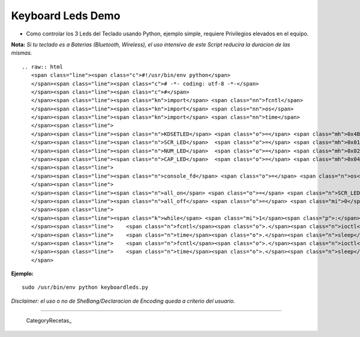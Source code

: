 
Keyboard Leds Demo
==================

* Como controlar los 3 Leds del Teclado usando Python, ejemplo simple, requiere Privilegios elevados en el equipo.

**Nota:** *Si tu teclado es a Baterias (Bluetooth, Wireless), el uso intensivo de este Script reducira la duracion de las mismas.*

::

   .. raw:: html
      <span class="line"><span class="c">#!/usr/bin/env python</span>
      </span><span class="line"><span class="c"># -*- coding: utf-8 -*-</span>
      </span><span class="line"><span class="c">#</span>
      </span><span class="line"><span class="kn">import</span> <span class="nn">fcntl</span>
      </span><span class="line"><span class="kn">import</span> <span class="nn">os</span>
      </span><span class="line"><span class="kn">import</span> <span class="nn">time</span>
      </span><span class="line">
      </span><span class="line"><span class="n">KDSETLED</span> <span class="o">=</span> <span class="mh">0x4B32</span>
      </span><span class="line"><span class="n">SCR_LED</span>  <span class="o">=</span> <span class="mh">0x01</span>
      </span><span class="line"><span class="n">NUM_LED</span>  <span class="o">=</span> <span class="mh">0x02</span>
      </span><span class="line"><span class="n">CAP_LED</span>  <span class="o">=</span> <span class="mh">0x04</span>
      </span><span class="line">
      </span><span class="line"><span class="n">console_fd</span> <span class="o">=</span> <span class="n">os</span><span class="o">.</span><span class="n">open</span><span class="p">(</span><span class="s">&#39;/dev/console&#39;</span><span class="p">,</span> <span class="n">os</span><span class="o">.</span><span class="n">O_NOCTTY</span><span class="p">)</span>
      </span><span class="line">
      </span><span class="line"><span class="n">all_on</span> <span class="o">=</span> <span class="n">SCR_LED</span> <span class="o">|</span> <span class="n">NUM_LED</span> <span class="o">|</span> <span class="n">CAP_LED</span>
      </span><span class="line"><span class="n">all_off</span> <span class="o">=</span> <span class="mi">0</span>
      </span><span class="line">
      </span><span class="line"><span class="k">while</span> <span class="mi">1</span><span class="p">:</span>
      </span><span class="line">    <span class="n">fcntl</span><span class="o">.</span><span class="n">ioctl</span><span class="p">(</span><span class="n">console_fd</span><span class="p">,</span> <span class="n">KDSETLED</span><span class="p">,</span> <span class="n">all_on</span><span class="p">)</span>
      </span><span class="line">    <span class="n">time</span><span class="o">.</span><span class="n">sleep</span><span class="p">(</span><span class="mf">0.1</span><span class="p">)</span> <span class="c"># Aca se cambia el tiempo, o podria realizar una funcion mas compleja</span>
      </span><span class="line">    <span class="n">fcntl</span><span class="o">.</span><span class="n">ioctl</span><span class="p">(</span><span class="n">console_fd</span><span class="p">,</span> <span class="n">KDSETLED</span><span class="p">,</span> <span class="n">all_off</span><span class="p">)</span>
      </span><span class="line">    <span class="n">time</span><span class="o">.</span><span class="n">sleep</span><span class="p">(</span><span class="mf">0.1</span><span class="p">)</span> <span class="c"># Here changes the Timming, or something more complex</span>
      </span>

**Ejemplo:**

::

   sudo /usr/bin/env python keyboardleds.py

*Disclaimer: el uso o no de SheBang/Declaracion de Encoding queda a criterio del usuario.*

-------------------------



  CategoryRecetas_

